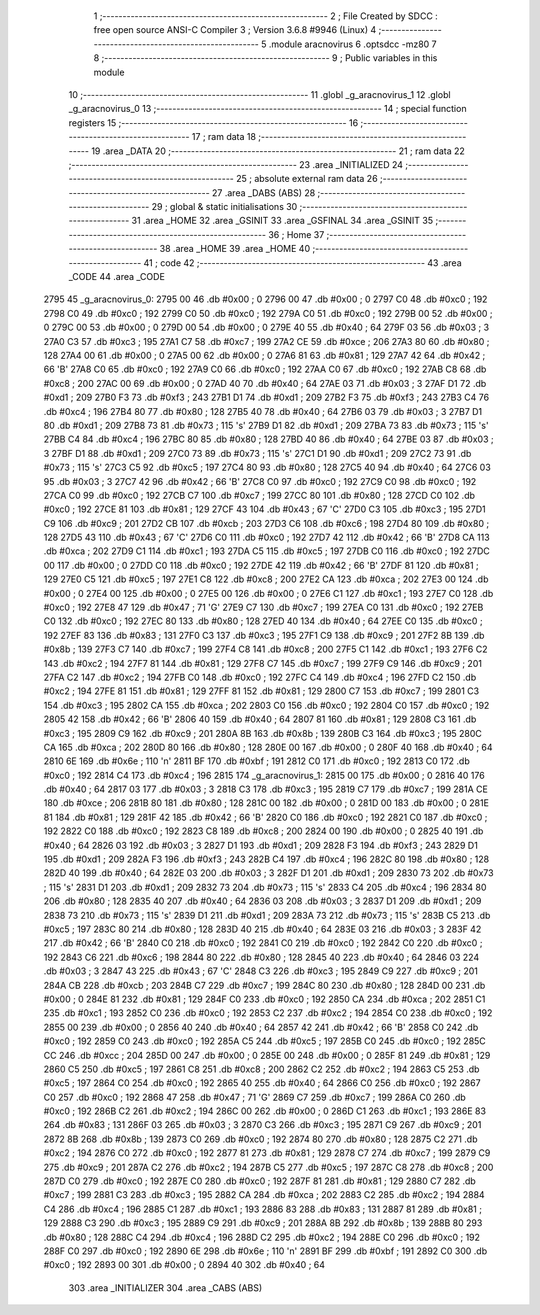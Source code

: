                               1 ;--------------------------------------------------------
                              2 ; File Created by SDCC : free open source ANSI-C Compiler
                              3 ; Version 3.6.8 #9946 (Linux)
                              4 ;--------------------------------------------------------
                              5 	.module aracnovirus
                              6 	.optsdcc -mz80
                              7 	
                              8 ;--------------------------------------------------------
                              9 ; Public variables in this module
                             10 ;--------------------------------------------------------
                             11 	.globl _g_aracnovirus_1
                             12 	.globl _g_aracnovirus_0
                             13 ;--------------------------------------------------------
                             14 ; special function registers
                             15 ;--------------------------------------------------------
                             16 ;--------------------------------------------------------
                             17 ; ram data
                             18 ;--------------------------------------------------------
                             19 	.area _DATA
                             20 ;--------------------------------------------------------
                             21 ; ram data
                             22 ;--------------------------------------------------------
                             23 	.area _INITIALIZED
                             24 ;--------------------------------------------------------
                             25 ; absolute external ram data
                             26 ;--------------------------------------------------------
                             27 	.area _DABS (ABS)
                             28 ;--------------------------------------------------------
                             29 ; global & static initialisations
                             30 ;--------------------------------------------------------
                             31 	.area _HOME
                             32 	.area _GSINIT
                             33 	.area _GSFINAL
                             34 	.area _GSINIT
                             35 ;--------------------------------------------------------
                             36 ; Home
                             37 ;--------------------------------------------------------
                             38 	.area _HOME
                             39 	.area _HOME
                             40 ;--------------------------------------------------------
                             41 ; code
                             42 ;--------------------------------------------------------
                             43 	.area _CODE
                             44 	.area _CODE
   2795                      45 _g_aracnovirus_0:
   2795 00                   46 	.db #0x00	; 0
   2796 00                   47 	.db #0x00	; 0
   2797 C0                   48 	.db #0xc0	; 192
   2798 C0                   49 	.db #0xc0	; 192
   2799 C0                   50 	.db #0xc0	; 192
   279A C0                   51 	.db #0xc0	; 192
   279B 00                   52 	.db #0x00	; 0
   279C 00                   53 	.db #0x00	; 0
   279D 00                   54 	.db #0x00	; 0
   279E 40                   55 	.db #0x40	; 64
   279F 03                   56 	.db #0x03	; 3
   27A0 C3                   57 	.db #0xc3	; 195
   27A1 C7                   58 	.db #0xc7	; 199
   27A2 CE                   59 	.db #0xce	; 206
   27A3 80                   60 	.db #0x80	; 128
   27A4 00                   61 	.db #0x00	; 0
   27A5 00                   62 	.db #0x00	; 0
   27A6 81                   63 	.db #0x81	; 129
   27A7 42                   64 	.db #0x42	; 66	'B'
   27A8 C0                   65 	.db #0xc0	; 192
   27A9 C0                   66 	.db #0xc0	; 192
   27AA C0                   67 	.db #0xc0	; 192
   27AB C8                   68 	.db #0xc8	; 200
   27AC 00                   69 	.db #0x00	; 0
   27AD 40                   70 	.db #0x40	; 64
   27AE 03                   71 	.db #0x03	; 3
   27AF D1                   72 	.db #0xd1	; 209
   27B0 F3                   73 	.db #0xf3	; 243
   27B1 D1                   74 	.db #0xd1	; 209
   27B2 F3                   75 	.db #0xf3	; 243
   27B3 C4                   76 	.db #0xc4	; 196
   27B4 80                   77 	.db #0x80	; 128
   27B5 40                   78 	.db #0x40	; 64
   27B6 03                   79 	.db #0x03	; 3
   27B7 D1                   80 	.db #0xd1	; 209
   27B8 73                   81 	.db #0x73	; 115	's'
   27B9 D1                   82 	.db #0xd1	; 209
   27BA 73                   83 	.db #0x73	; 115	's'
   27BB C4                   84 	.db #0xc4	; 196
   27BC 80                   85 	.db #0x80	; 128
   27BD 40                   86 	.db #0x40	; 64
   27BE 03                   87 	.db #0x03	; 3
   27BF D1                   88 	.db #0xd1	; 209
   27C0 73                   89 	.db #0x73	; 115	's'
   27C1 D1                   90 	.db #0xd1	; 209
   27C2 73                   91 	.db #0x73	; 115	's'
   27C3 C5                   92 	.db #0xc5	; 197
   27C4 80                   93 	.db #0x80	; 128
   27C5 40                   94 	.db #0x40	; 64
   27C6 03                   95 	.db #0x03	; 3
   27C7 42                   96 	.db #0x42	; 66	'B'
   27C8 C0                   97 	.db #0xc0	; 192
   27C9 C0                   98 	.db #0xc0	; 192
   27CA C0                   99 	.db #0xc0	; 192
   27CB C7                  100 	.db #0xc7	; 199
   27CC 80                  101 	.db #0x80	; 128
   27CD C0                  102 	.db #0xc0	; 192
   27CE 81                  103 	.db #0x81	; 129
   27CF 43                  104 	.db #0x43	; 67	'C'
   27D0 C3                  105 	.db #0xc3	; 195
   27D1 C9                  106 	.db #0xc9	; 201
   27D2 CB                  107 	.db #0xcb	; 203
   27D3 C6                  108 	.db #0xc6	; 198
   27D4 80                  109 	.db #0x80	; 128
   27D5 43                  110 	.db #0x43	; 67	'C'
   27D6 C0                  111 	.db #0xc0	; 192
   27D7 42                  112 	.db #0x42	; 66	'B'
   27D8 CA                  113 	.db #0xca	; 202
   27D9 C1                  114 	.db #0xc1	; 193
   27DA C5                  115 	.db #0xc5	; 197
   27DB C0                  116 	.db #0xc0	; 192
   27DC 00                  117 	.db #0x00	; 0
   27DD C0                  118 	.db #0xc0	; 192
   27DE 42                  119 	.db #0x42	; 66	'B'
   27DF 81                  120 	.db #0x81	; 129
   27E0 C5                  121 	.db #0xc5	; 197
   27E1 C8                  122 	.db #0xc8	; 200
   27E2 CA                  123 	.db #0xca	; 202
   27E3 00                  124 	.db #0x00	; 0
   27E4 00                  125 	.db #0x00	; 0
   27E5 00                  126 	.db #0x00	; 0
   27E6 C1                  127 	.db #0xc1	; 193
   27E7 C0                  128 	.db #0xc0	; 192
   27E8 47                  129 	.db #0x47	; 71	'G'
   27E9 C7                  130 	.db #0xc7	; 199
   27EA C0                  131 	.db #0xc0	; 192
   27EB C0                  132 	.db #0xc0	; 192
   27EC 80                  133 	.db #0x80	; 128
   27ED 40                  134 	.db #0x40	; 64
   27EE C0                  135 	.db #0xc0	; 192
   27EF 83                  136 	.db #0x83	; 131
   27F0 C3                  137 	.db #0xc3	; 195
   27F1 C9                  138 	.db #0xc9	; 201
   27F2 8B                  139 	.db #0x8b	; 139
   27F3 C7                  140 	.db #0xc7	; 199
   27F4 C8                  141 	.db #0xc8	; 200
   27F5 C1                  142 	.db #0xc1	; 193
   27F6 C2                  143 	.db #0xc2	; 194
   27F7 81                  144 	.db #0x81	; 129
   27F8 C7                  145 	.db #0xc7	; 199
   27F9 C9                  146 	.db #0xc9	; 201
   27FA C2                  147 	.db #0xc2	; 194
   27FB C0                  148 	.db #0xc0	; 192
   27FC C4                  149 	.db #0xc4	; 196
   27FD C2                  150 	.db #0xc2	; 194
   27FE 81                  151 	.db #0x81	; 129
   27FF 81                  152 	.db #0x81	; 129
   2800 C7                  153 	.db #0xc7	; 199
   2801 C3                  154 	.db #0xc3	; 195
   2802 CA                  155 	.db #0xca	; 202
   2803 C0                  156 	.db #0xc0	; 192
   2804 C0                  157 	.db #0xc0	; 192
   2805 42                  158 	.db #0x42	; 66	'B'
   2806 40                  159 	.db #0x40	; 64
   2807 81                  160 	.db #0x81	; 129
   2808 C3                  161 	.db #0xc3	; 195
   2809 C9                  162 	.db #0xc9	; 201
   280A 8B                  163 	.db #0x8b	; 139
   280B C3                  164 	.db #0xc3	; 195
   280C CA                  165 	.db #0xca	; 202
   280D 80                  166 	.db #0x80	; 128
   280E 00                  167 	.db #0x00	; 0
   280F 40                  168 	.db #0x40	; 64
   2810 6E                  169 	.db #0x6e	; 110	'n'
   2811 BF                  170 	.db #0xbf	; 191
   2812 C0                  171 	.db #0xc0	; 192
   2813 C0                  172 	.db #0xc0	; 192
   2814 C4                  173 	.db #0xc4	; 196
   2815                     174 _g_aracnovirus_1:
   2815 00                  175 	.db #0x00	; 0
   2816 40                  176 	.db #0x40	; 64
   2817 03                  177 	.db #0x03	; 3
   2818 C3                  178 	.db #0xc3	; 195
   2819 C7                  179 	.db #0xc7	; 199
   281A CE                  180 	.db #0xce	; 206
   281B 80                  181 	.db #0x80	; 128
   281C 00                  182 	.db #0x00	; 0
   281D 00                  183 	.db #0x00	; 0
   281E 81                  184 	.db #0x81	; 129
   281F 42                  185 	.db #0x42	; 66	'B'
   2820 C0                  186 	.db #0xc0	; 192
   2821 C0                  187 	.db #0xc0	; 192
   2822 C0                  188 	.db #0xc0	; 192
   2823 C8                  189 	.db #0xc8	; 200
   2824 00                  190 	.db #0x00	; 0
   2825 40                  191 	.db #0x40	; 64
   2826 03                  192 	.db #0x03	; 3
   2827 D1                  193 	.db #0xd1	; 209
   2828 F3                  194 	.db #0xf3	; 243
   2829 D1                  195 	.db #0xd1	; 209
   282A F3                  196 	.db #0xf3	; 243
   282B C4                  197 	.db #0xc4	; 196
   282C 80                  198 	.db #0x80	; 128
   282D 40                  199 	.db #0x40	; 64
   282E 03                  200 	.db #0x03	; 3
   282F D1                  201 	.db #0xd1	; 209
   2830 73                  202 	.db #0x73	; 115	's'
   2831 D1                  203 	.db #0xd1	; 209
   2832 73                  204 	.db #0x73	; 115	's'
   2833 C4                  205 	.db #0xc4	; 196
   2834 80                  206 	.db #0x80	; 128
   2835 40                  207 	.db #0x40	; 64
   2836 03                  208 	.db #0x03	; 3
   2837 D1                  209 	.db #0xd1	; 209
   2838 73                  210 	.db #0x73	; 115	's'
   2839 D1                  211 	.db #0xd1	; 209
   283A 73                  212 	.db #0x73	; 115	's'
   283B C5                  213 	.db #0xc5	; 197
   283C 80                  214 	.db #0x80	; 128
   283D 40                  215 	.db #0x40	; 64
   283E 03                  216 	.db #0x03	; 3
   283F 42                  217 	.db #0x42	; 66	'B'
   2840 C0                  218 	.db #0xc0	; 192
   2841 C0                  219 	.db #0xc0	; 192
   2842 C0                  220 	.db #0xc0	; 192
   2843 C6                  221 	.db #0xc6	; 198
   2844 80                  222 	.db #0x80	; 128
   2845 40                  223 	.db #0x40	; 64
   2846 03                  224 	.db #0x03	; 3
   2847 43                  225 	.db #0x43	; 67	'C'
   2848 C3                  226 	.db #0xc3	; 195
   2849 C9                  227 	.db #0xc9	; 201
   284A CB                  228 	.db #0xcb	; 203
   284B C7                  229 	.db #0xc7	; 199
   284C 80                  230 	.db #0x80	; 128
   284D 00                  231 	.db #0x00	; 0
   284E 81                  232 	.db #0x81	; 129
   284F C0                  233 	.db #0xc0	; 192
   2850 CA                  234 	.db #0xca	; 202
   2851 C1                  235 	.db #0xc1	; 193
   2852 C0                  236 	.db #0xc0	; 192
   2853 C2                  237 	.db #0xc2	; 194
   2854 C0                  238 	.db #0xc0	; 192
   2855 00                  239 	.db #0x00	; 0
   2856 40                  240 	.db #0x40	; 64
   2857 42                  241 	.db #0x42	; 66	'B'
   2858 C0                  242 	.db #0xc0	; 192
   2859 C0                  243 	.db #0xc0	; 192
   285A C5                  244 	.db #0xc5	; 197
   285B C0                  245 	.db #0xc0	; 192
   285C CC                  246 	.db #0xcc	; 204
   285D 00                  247 	.db #0x00	; 0
   285E 00                  248 	.db #0x00	; 0
   285F 81                  249 	.db #0x81	; 129
   2860 C5                  250 	.db #0xc5	; 197
   2861 C8                  251 	.db #0xc8	; 200
   2862 C2                  252 	.db #0xc2	; 194
   2863 C5                  253 	.db #0xc5	; 197
   2864 C0                  254 	.db #0xc0	; 192
   2865 40                  255 	.db #0x40	; 64
   2866 C0                  256 	.db #0xc0	; 192
   2867 C0                  257 	.db #0xc0	; 192
   2868 47                  258 	.db #0x47	; 71	'G'
   2869 C7                  259 	.db #0xc7	; 199
   286A C0                  260 	.db #0xc0	; 192
   286B C2                  261 	.db #0xc2	; 194
   286C 00                  262 	.db #0x00	; 0
   286D C1                  263 	.db #0xc1	; 193
   286E 83                  264 	.db #0x83	; 131
   286F 03                  265 	.db #0x03	; 3
   2870 C3                  266 	.db #0xc3	; 195
   2871 C9                  267 	.db #0xc9	; 201
   2872 8B                  268 	.db #0x8b	; 139
   2873 C0                  269 	.db #0xc0	; 192
   2874 80                  270 	.db #0x80	; 128
   2875 C2                  271 	.db #0xc2	; 194
   2876 C0                  272 	.db #0xc0	; 192
   2877 81                  273 	.db #0x81	; 129
   2878 C7                  274 	.db #0xc7	; 199
   2879 C9                  275 	.db #0xc9	; 201
   287A C2                  276 	.db #0xc2	; 194
   287B C5                  277 	.db #0xc5	; 197
   287C C8                  278 	.db #0xc8	; 200
   287D C0                  279 	.db #0xc0	; 192
   287E C0                  280 	.db #0xc0	; 192
   287F 81                  281 	.db #0x81	; 129
   2880 C7                  282 	.db #0xc7	; 199
   2881 C3                  283 	.db #0xc3	; 195
   2882 CA                  284 	.db #0xca	; 202
   2883 C2                  285 	.db #0xc2	; 194
   2884 C4                  286 	.db #0xc4	; 196
   2885 C1                  287 	.db #0xc1	; 193
   2886 83                  288 	.db #0x83	; 131
   2887 81                  289 	.db #0x81	; 129
   2888 C3                  290 	.db #0xc3	; 195
   2889 C9                  291 	.db #0xc9	; 201
   288A 8B                  292 	.db #0x8b	; 139
   288B 80                  293 	.db #0x80	; 128
   288C C4                  294 	.db #0xc4	; 196
   288D C2                  295 	.db #0xc2	; 194
   288E C0                  296 	.db #0xc0	; 192
   288F C0                  297 	.db #0xc0	; 192
   2890 6E                  298 	.db #0x6e	; 110	'n'
   2891 BF                  299 	.db #0xbf	; 191
   2892 C0                  300 	.db #0xc0	; 192
   2893 00                  301 	.db #0x00	; 0
   2894 40                  302 	.db #0x40	; 64
                            303 	.area _INITIALIZER
                            304 	.area _CABS (ABS)
